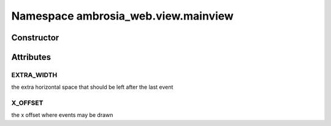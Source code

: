 ﻿





..
    Classes and methods

Namespace ambrosia_web.view.mainview
================================================================================

..
   class-title











    


Constructor
-----------

.. js:class:: ambrosia_web.view.mainview









    

Attributes
----------

..
   class-attributes


EXTRA_WIDTH
''''''''''''''''''''''''''''''''''''''''''''''''''''''''''''''''''''''''''''''''

.. js:attribute:: EXTRA_WIDTH (static)(constant)  


the extra horizontal space that should be left after the last event








    



X_OFFSET
''''''''''''''''''''''''''''''''''''''''''''''''''''''''''''''''''''''''''''''''

.. js:attribute:: X_OFFSET (static)(constant)  


the x offset where events may be drawn








    






